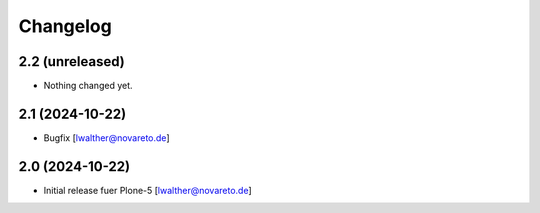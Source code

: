 Changelog
=========


2.2 (unreleased)
----------------

- Nothing changed yet.


2.1 (2024-10-22)
----------------

- Bugfix [lwalther@novareto.de]


2.0 (2024-10-22)
----------------

- Initial release fuer Plone-5
  [lwalther@novareto.de]
